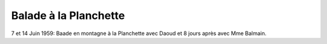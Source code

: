 .. post:: 7 Jun 1959
   :location: Saint-Jean, Saint-Martin

Balade à la Planchette
======================

7 et 14 Juin 1959: Baade en montagne à la Planchette avec Daoud et 8 jours après
avec Mme Balmain.

.. video:: https://raw.githubusercontent.com/films-famille-gros/static/main/videos/16.mp4
   :height: 300

